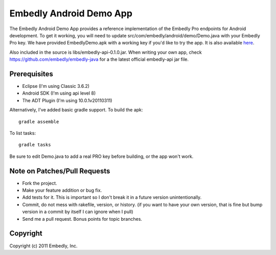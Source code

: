 Embedly Android Demo App
------------------------

The Embedly Android Demo App provides a reference implementation of the
Embedly Pro endpoints for Android development.  To get it working, you will
need to update src/com/embedly/android/demo/Demo.java with your Embedly Pro
key.  We have provided EmbedlyDemo.apk with a working key if you'd like
to try the app.  It is also available `here <http://static.embed.ly/apks/EmbedlyDemo.apk>`_.

.. image:: http://static.embed.ly/apks/EmbedlyDemo.apk.qr.png

Also included in the source is libs/embedly-api-0.1.0.jar.  When writing
your own app, check https://github.com/embedly/embedly-java for a the latest
official embedly-api jar file.

Prerequisites
^^^^^^^^^^^^^

* Eclipse (I'm using Classic 3.6.2)
* Android SDK (I'm using api level 8)
* The ADT Plugin (I'm using 10.0.1v20110311)

Alternatively, I've added basic gradle support.  To build the apk::

    gradle assemble

To list tasks::
 
    gradle tasks

Be sure to edit Demo.java to add a real PRO key before building, or the
app won't work.

Note on Patches/Pull Requests
^^^^^^^^^^^^^^^^^^^^^^^^^^^^^

* Fork the project.
* Make your feature addition or bug fix.
* Add tests for it. This is important so I don't break it in a
  future version unintentionally.
* Commit, do not mess with rakefile, version, or history.
  (if you want to have your own version, that is fine but bump version in a commit by itself I can ignore when I pull)
* Send me a pull request. Bonus points for topic branches.

Copyright
^^^^^^^^^

Copyright (c) 2011 Embedly, Inc.
